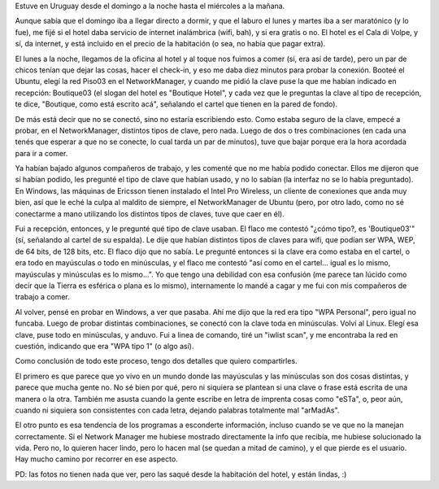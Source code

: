 .. title: Siempre con problemas de red en los hoteles
.. date: 2008-05-02 12:55:36
.. tags: red, hotel, viaje, network manager, clave, minúsculas

Estuve en Uruguay desde el domingo a la noche hasta el miércoles a la mañana.

Aunque sabía que el domingo iba a llegar directo a dormir, y que el laburo el lunes y martes iba a ser maratónico (y lo fue), me fijé si el hotel daba servicio de internet inalámbrica (wifi, bah), y si era gratis o no. El hotel es el Cala di Volpe, y sí, da internet, y está incluido en el precio de la habitación (o sea, no había que pagar extra).

El lunes a la noche, llegamos de la oficina al hotel y al toque nos fuimos a comer (sí, era así de tarde), pero un par de chicos tenían que dejar las cosas, hacer el check-in, y eso me daba diez minutos para probar la conexión. Booteé el Ubuntu, elegí la red Piso03 en el NetworkManager, y cuando me pidió la clave puse la que me habían indicado en recepción: Boutique03 (el slogan del hotel es "Boutique Hotel", y cada vez que le preguntas la clave al tipo de recepción, te dice, "Boutique, como está escrito acá", señalando el cartel que tienen en la pared de fondo).

De más está decir que no se conectó, sino no estaría escribiendo esto. Como estaba seguro de la clave, empecé a probar, en el NetworkManager, distintos tipos de clave, pero nada. Luego de dos o tres combinaciones (en cada una tenés que esperar a que no se conecte, lo cual tarda un par de minutos), tuve que bajar porque era la hora acordada para ir a comer.

.. image:: /images/uruguay01.jpeg
    :alt: Casi amaneciendo

Ya habían bajado algunos compañeros de trabajo, y les comenté que no me había podido conectar. Ellos me dijeron que sí habían podido, les pregunté el tipo de clave que habían usado, y no lo sabían (la interfaz no se lo había preguntado). En Windows, las máquinas de Ericsson tienen instalado el Intel Pro Wireless, un cliente de conexiones que anda muy bien, así que le eché la culpa al maldito de siempre, el NetworkManager de Ubuntu (pero, por otro lado, como no sé conectarme a mano utilizando los distintos tipos de claves, tuve que caer en él).

Fui a recepción, entonces, y le pregunté qué tipo de clave usaban. El flaco me contestó "¿cómo tipo?, es 'Boutique03'" (sí, señalando al cartel de su espalda). Le dije que habían distintos tipos de claves para wifi, que podían ser WPA, WEP, de 64 bits, de 128 bits, etc. El flaco dijo que no sabía. Le pregunté entonces si la clave era como estaba en el cartel, o era todo en mayúsculas o todo en minúsculas, y el flaco me contestó "así como en el cartel... igual es lo mismo, mayúsculas y minúsculas es lo mismo...". Yo que tengo una debilidad con esa confusión (me parece tan lúcido como decir que la Tierra es esférica o plana es lo mismo), internamente lo mandé a cagar y me fui con mis compañeros de trabajo a comer.

Al volver, pensé en probar en Windows, a ver que pasaba. Ahí me dijo que la red era tipo "WPA Personal", pero igual no funcaba. Luego de probar distintas combinaciones, se conectó con la clave toda en minúsculas. Volví al Linux. Elegí esa clave, puse todo en minúsculas, y anduvo. Fui a linea de comando, tiré un "iwlist scan", y me encontraba la red en cuestión, indicando que era "WPA tipo 1" (o algo así).

.. image:: /images/uruguay02.jpeg
    :alt: Con sol

Como conclusión de todo este proceso, tengo dos detalles que quiero compartirles.

El primero es que parece que yo vivo en un mundo donde las mayúsculas y las minúsculas son dos cosas distintas, y parece que mucha gente no. No sé bien por qué, pero ni siquiera se plantean si una clave o frase está escrita de una manera o la otra. También me asusta cuando la gente escribe en letra de imprenta cosas como "eSTa", o, peor aún, cuando ni siquiera son consistentes con cada letra, dejando palabras totalmente mal "arMadAs".

El otro punto es esa tendencia de los programas a esconderte información, incluso cuando se ve que no la manejan correctamente. Si el Network Manager me hubiese mostrado directamente la info que recibía, me hubiese solucionado la vida. Pero no, lo quieren hacer lindo, pero lo hacen mal (se quedan a mitad de camino), y el que pierde es el usuario. Hay mucho camino por recorrer en ese aspecto.

PD: las fotos no tienen nada que ver, pero las saqué desde la habitación del hotel, y están lindas, :)
